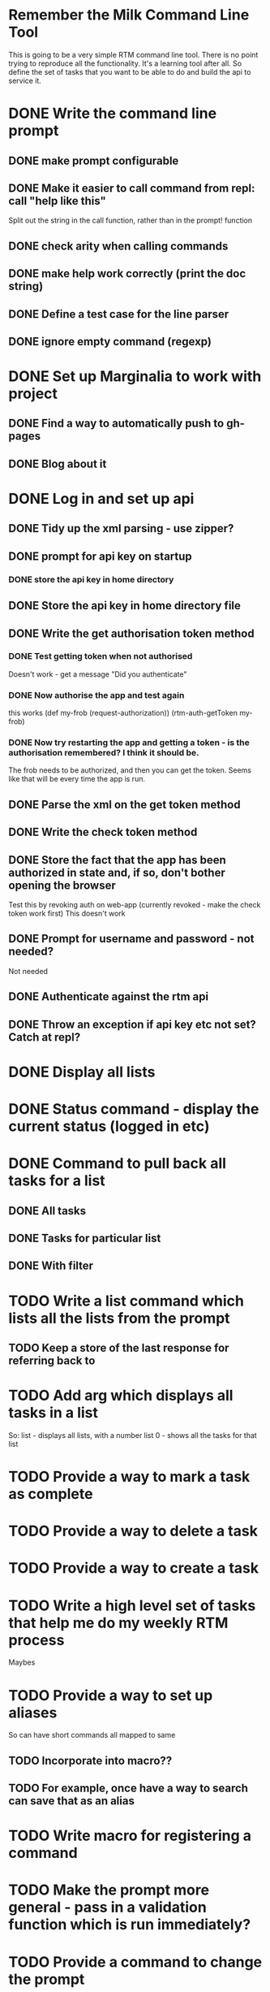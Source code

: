 * Remember the Milk Command Line Tool
This is going to be a very simple RTM command line tool. There is no
point trying to reproduce all the functionality. It's a learning tool
after all. So define the set of tasks that you want to be able to do
and build the api to service it.
* DONE Write the command line prompt
** DONE make prompt configurable
** DONE Make it easier to call command from repl: call "help like this"
Split out the string in the call function, rather than in the prompt! function
** DONE check arity when calling commands
** DONE make help work correctly (print the doc string)
** DONE Define a test case for the line parser
** DONE ignore empty command (regexp)
* DONE Set up Marginalia to work with project
** DONE Find a way to automatically push to gh-pages
** DONE Blog about it
* DONE Log in and set up api
** DONE Tidy up the xml parsing - use zipper?
** DONE prompt for api key on startup
*** DONE store the api key in home directory
** DONE Store the api key in home directory file
** DONE Write the get authorisation token method
*** DONE Test getting token when not authorised
Doesn't work - get a message "Did you authenticate"
*** DONE Now authorise the app and test again
this works
(def my-frob (request-authorization))
(rtm-auth-getToken my-frob)
*** DONE Now try restarting the app and getting a token - is the authorisation remembered? I think it should be.
The frob needs to be authorized, and then you can get the token. Seems
like that will be every time the app is run.
** DONE Parse the xml on the get token method
** DONE Write the check token method
** DONE Store the fact that the app has been authorized in state and, if so, don't bother opening the browser
Test this by revoking auth on web-app (currently revoked - make the
check token work first)
This doesn't work
** DONE Prompt for username and password - not needed?
Not needed
** DONE Authenticate against the rtm api
** DONE Throw an exception if api key etc not set? Catch at repl?
* DONE Display all lists
* DONE Status command - display the current status (logged in etc)
* DONE Command to pull back all tasks for a list
** DONE All tasks
** DONE Tasks for particular list
** DONE With filter
* TODO Write a list command which lists all the lists from the prompt
** TODO Keep a store of the last response for referring back to
* TODO Add arg which displays all tasks in a list
So:
list - displays all lists, with a number
list 0 - shows all the tasks for that list
* TODO Provide a way to mark a task as complete
* TODO Provide a way to delete a task
* TODO Provide a way to create a task
* TODO Write a high level set of tasks that help me do my weekly RTM process

Maybes
* TODO Provide a way to set up aliases
So can have short commands all mapped to same
** TODO Incorporate into macro??
** TODO For example, once have a way to search can save that as an alias
* TODO Write macro for registering a command
* TODO Make the prompt more general - pass in a validation function which is run immediately?
* TODO Provide a command to change the prompt
* TODO Make the api reusable for other people
** TODO Don't have it just print error. Throw exceptions etc.
** TODO Remove all println from the api part
* TODO Remove the dependency on the monolithic clojure contrib, if possible
http://dev.clojure.org/display/doc/Clojure+Contrib
